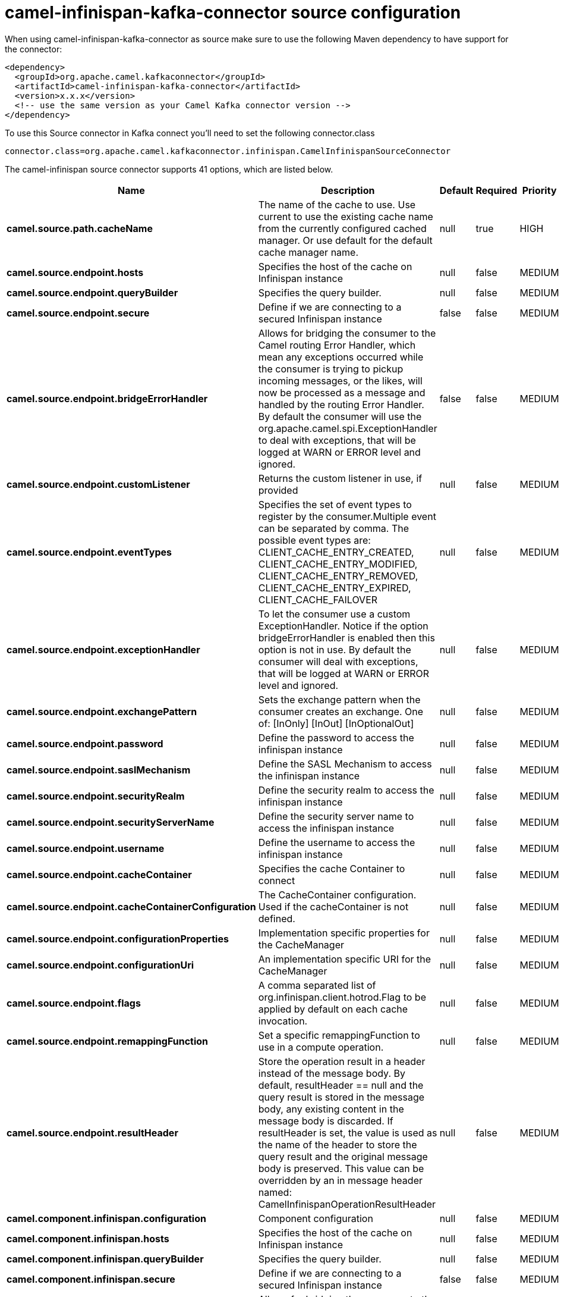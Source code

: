 // kafka-connector options: START
[[camel-infinispan-kafka-connector-source]]
= camel-infinispan-kafka-connector source configuration

When using camel-infinispan-kafka-connector as source make sure to use the following Maven dependency to have support for the connector:

[source,xml]
----
<dependency>
  <groupId>org.apache.camel.kafkaconnector</groupId>
  <artifactId>camel-infinispan-kafka-connector</artifactId>
  <version>x.x.x</version>
  <!-- use the same version as your Camel Kafka connector version -->
</dependency>
----

To use this Source connector in Kafka connect you'll need to set the following connector.class

[source,java]
----
connector.class=org.apache.camel.kafkaconnector.infinispan.CamelInfinispanSourceConnector
----


The camel-infinispan source connector supports 41 options, which are listed below.



[width="100%",cols="2,5,^1,1,1",options="header"]
|===
| Name | Description | Default | Required | Priority
| *camel.source.path.cacheName* | The name of the cache to use. Use current to use the existing cache name from the currently configured cached manager. Or use default for the default cache manager name. | null | true | HIGH
| *camel.source.endpoint.hosts* | Specifies the host of the cache on Infinispan instance | null | false | MEDIUM
| *camel.source.endpoint.queryBuilder* | Specifies the query builder. | null | false | MEDIUM
| *camel.source.endpoint.secure* | Define if we are connecting to a secured Infinispan instance | false | false | MEDIUM
| *camel.source.endpoint.bridgeErrorHandler* | Allows for bridging the consumer to the Camel routing Error Handler, which mean any exceptions occurred while the consumer is trying to pickup incoming messages, or the likes, will now be processed as a message and handled by the routing Error Handler. By default the consumer will use the org.apache.camel.spi.ExceptionHandler to deal with exceptions, that will be logged at WARN or ERROR level and ignored. | false | false | MEDIUM
| *camel.source.endpoint.customListener* | Returns the custom listener in use, if provided | null | false | MEDIUM
| *camel.source.endpoint.eventTypes* | Specifies the set of event types to register by the consumer.Multiple event can be separated by comma. The possible event types are: CLIENT_CACHE_ENTRY_CREATED, CLIENT_CACHE_ENTRY_MODIFIED, CLIENT_CACHE_ENTRY_REMOVED, CLIENT_CACHE_ENTRY_EXPIRED, CLIENT_CACHE_FAILOVER | null | false | MEDIUM
| *camel.source.endpoint.exceptionHandler* | To let the consumer use a custom ExceptionHandler. Notice if the option bridgeErrorHandler is enabled then this option is not in use. By default the consumer will deal with exceptions, that will be logged at WARN or ERROR level and ignored. | null | false | MEDIUM
| *camel.source.endpoint.exchangePattern* | Sets the exchange pattern when the consumer creates an exchange. One of: [InOnly] [InOut] [InOptionalOut] | null | false | MEDIUM
| *camel.source.endpoint.password* | Define the password to access the infinispan instance | null | false | MEDIUM
| *camel.source.endpoint.saslMechanism* | Define the SASL Mechanism to access the infinispan instance | null | false | MEDIUM
| *camel.source.endpoint.securityRealm* | Define the security realm to access the infinispan instance | null | false | MEDIUM
| *camel.source.endpoint.securityServerName* | Define the security server name to access the infinispan instance | null | false | MEDIUM
| *camel.source.endpoint.username* | Define the username to access the infinispan instance | null | false | MEDIUM
| *camel.source.endpoint.cacheContainer* | Specifies the cache Container to connect | null | false | MEDIUM
| *camel.source.endpoint.cacheContainerConfiguration* | The CacheContainer configuration. Used if the cacheContainer is not defined. | null | false | MEDIUM
| *camel.source.endpoint.configurationProperties* | Implementation specific properties for the CacheManager | null | false | MEDIUM
| *camel.source.endpoint.configurationUri* | An implementation specific URI for the CacheManager | null | false | MEDIUM
| *camel.source.endpoint.flags* | A comma separated list of org.infinispan.client.hotrod.Flag to be applied by default on each cache invocation. | null | false | MEDIUM
| *camel.source.endpoint.remappingFunction* | Set a specific remappingFunction to use in a compute operation. | null | false | MEDIUM
| *camel.source.endpoint.resultHeader* | Store the operation result in a header instead of the message body. By default, resultHeader == null and the query result is stored in the message body, any existing content in the message body is discarded. If resultHeader is set, the value is used as the name of the header to store the query result and the original message body is preserved. This value can be overridden by an in message header named: CamelInfinispanOperationResultHeader | null | false | MEDIUM
| *camel.component.infinispan.configuration* | Component configuration | null | false | MEDIUM
| *camel.component.infinispan.hosts* | Specifies the host of the cache on Infinispan instance | null | false | MEDIUM
| *camel.component.infinispan.queryBuilder* | Specifies the query builder. | null | false | MEDIUM
| *camel.component.infinispan.secure* | Define if we are connecting to a secured Infinispan instance | false | false | MEDIUM
| *camel.component.infinispan.bridgeErrorHandler* | Allows for bridging the consumer to the Camel routing Error Handler, which mean any exceptions occurred while the consumer is trying to pickup incoming messages, or the likes, will now be processed as a message and handled by the routing Error Handler. By default the consumer will use the org.apache.camel.spi.ExceptionHandler to deal with exceptions, that will be logged at WARN or ERROR level and ignored. | false | false | MEDIUM
| *camel.component.infinispan.customListener* | Returns the custom listener in use, if provided | null | false | MEDIUM
| *camel.component.infinispan.eventTypes* | Specifies the set of event types to register by the consumer.Multiple event can be separated by comma. The possible event types are: CLIENT_CACHE_ENTRY_CREATED, CLIENT_CACHE_ENTRY_MODIFIED, CLIENT_CACHE_ENTRY_REMOVED, CLIENT_CACHE_ENTRY_EXPIRED, CLIENT_CACHE_FAILOVER | null | false | MEDIUM
| *camel.component.infinispan.password* | Define the password to access the infinispan instance | null | false | MEDIUM
| *camel.component.infinispan.saslMechanism* | Define the SASL Mechanism to access the infinispan instance | null | false | MEDIUM
| *camel.component.infinispan.securityRealm* | Define the security realm to access the infinispan instance | null | false | MEDIUM
| *camel.component.infinispan.securityServerName* | Define the security server name to access the infinispan instance | null | false | MEDIUM
| *camel.component.infinispan.username* | Define the username to access the infinispan instance | null | false | MEDIUM
| *camel.component.infinispan.autowiredEnabled* | Whether autowiring is enabled. This is used for automatic autowiring options (the option must be marked as autowired) by looking up in the registry to find if there is a single instance of matching type, which then gets configured on the component. This can be used for automatic configuring JDBC data sources, JMS connection factories, AWS Clients, etc. | true | false | MEDIUM
| *camel.component.infinispan.cacheContainer* | Specifies the cache Container to connect | null | false | MEDIUM
| *camel.component.infinispan.cacheContainer Configuration* | The CacheContainer configuration. Used if the cacheContainer is not defined. | null | false | MEDIUM
| *camel.component.infinispan.configurationProperties* | Implementation specific properties for the CacheManager | null | false | MEDIUM
| *camel.component.infinispan.configurationUri* | An implementation specific URI for the CacheManager | null | false | MEDIUM
| *camel.component.infinispan.flags* | A comma separated list of org.infinispan.client.hotrod.Flag to be applied by default on each cache invocation. | null | false | MEDIUM
| *camel.component.infinispan.remappingFunction* | Set a specific remappingFunction to use in a compute operation. | null | false | MEDIUM
| *camel.component.infinispan.resultHeader* | Store the operation result in a header instead of the message body. By default, resultHeader == null and the query result is stored in the message body, any existing content in the message body is discarded. If resultHeader is set, the value is used as the name of the header to store the query result and the original message body is preserved. This value can be overridden by an in message header named: CamelInfinispanOperationResultHeader | null | false | MEDIUM
|===



The camel-infinispan source connector has no converters out of the box.





The camel-infinispan source connector has no transforms out of the box.





The camel-infinispan source connector has no aggregation strategies out of the box.
// kafka-connector options: END

